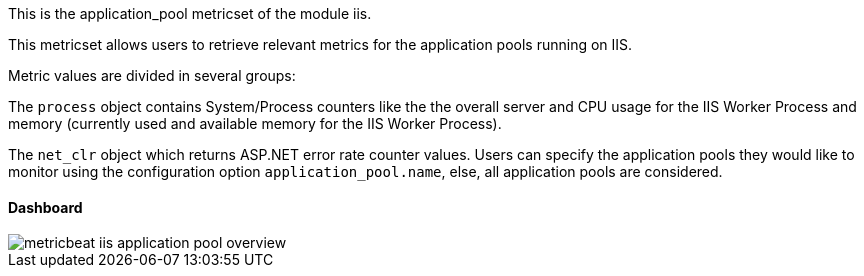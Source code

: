 This is the application_pool metricset of the module iis.

This metricset allows users to retrieve relevant metrics for the application pools running on IIS.

Metric values are divided in several groups:

The `process` object contains System/Process counters like the the overall server and CPU usage for the IIS Worker Process and memory (currently used and available memory for the IIS Worker Process).

The `net_clr` object which returns ASP.NET error rate counter values.
Users can specify the application pools they would like to monitor using the configuration option `application_pool.name`, else, all application pools are considered.

[float]
==== Dashboard

image::./images/metricbeat-iis-application-pool-overview.png[]





